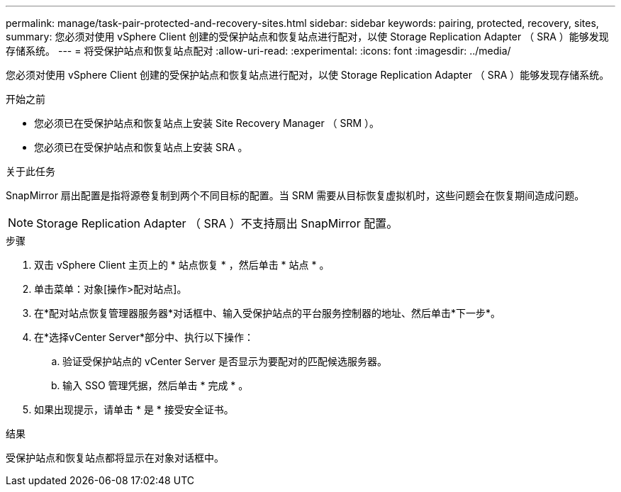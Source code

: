 ---
permalink: manage/task-pair-protected-and-recovery-sites.html 
sidebar: sidebar 
keywords: pairing, protected, recovery, sites, 
summary: 您必须对使用 vSphere Client 创建的受保护站点和恢复站点进行配对，以使 Storage Replication Adapter （ SRA ）能够发现存储系统。 
---
= 将受保护站点和恢复站点配对
:allow-uri-read: 
:experimental: 
:icons: font
:imagesdir: ../media/


[role="lead"]
您必须对使用 vSphere Client 创建的受保护站点和恢复站点进行配对，以使 Storage Replication Adapter （ SRA ）能够发现存储系统。

.开始之前
* 您必须已在受保护站点和恢复站点上安装 Site Recovery Manager （ SRM ）。
* 您必须已在受保护站点和恢复站点上安装 SRA 。


.关于此任务
SnapMirror 扇出配置是指将源卷复制到两个不同目标的配置。当 SRM 需要从目标恢复虚拟机时，这些问题会在恢复期间造成问题。

[NOTE]
====
Storage Replication Adapter （ SRA ）不支持扇出 SnapMirror 配置。

====
.步骤
. 双击 vSphere Client 主页上的 * 站点恢复 * ，然后单击 * 站点 * 。
. 单击菜单：对象[操作>配对站点]。
. 在*配对站点恢复管理器服务器*对话框中、输入受保护站点的平台服务控制器的地址、然后单击*下一步*。
. 在*选择vCenter Server*部分中、执行以下操作：
+
.. 验证受保护站点的 vCenter Server 是否显示为要配对的匹配候选服务器。
.. 输入 SSO 管理凭据，然后单击 * 完成 * 。


. 如果出现提示，请单击 * 是 * 接受安全证书。


.结果
受保护站点和恢复站点都将显示在对象对话框中。
